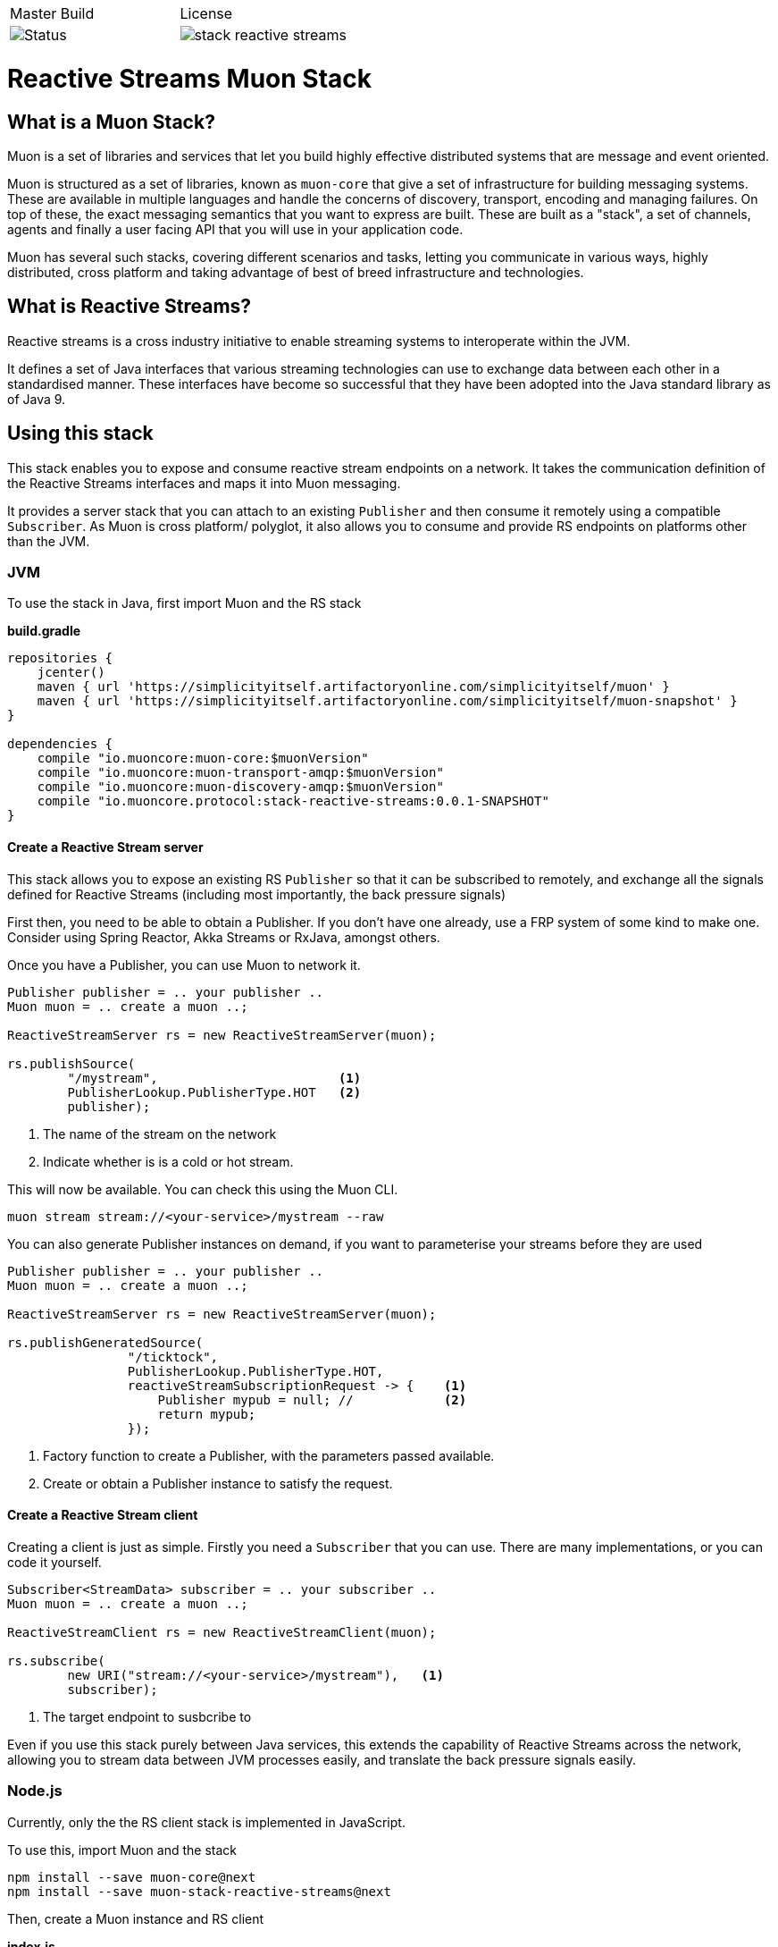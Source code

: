 |===
| Master Build | License
| image:https://img.shields.io/teamcity/http/teamcity.simplicityitself.com/e/OpenSource_MuonReleases_Libraries_StackStreamSnapshot.svg[Status]
| image:https://img.shields.io/github/license/muoncore/stack-reactive-streams.svg[]
|===


# Reactive Streams Muon Stack

## What is a Muon Stack?

Muon is a set of libraries and services that let you build highly effective distributed systems that are message and event oriented.

Muon is structured as a set of libraries, known as `muon-core` that give a set of infrastructure for building messaging systems. These are available in multiple languages and handle the concerns of discovery, transport, encoding and managing failures. On top of these, the exact messaging semantics that you want to express are built. These are built as a "stack", a set of channels, agents and finally a user facing API that you will use in your application code.

Muon has several such stacks, covering different scenarios and tasks, letting you communicate in various ways, highly distributed, cross platform and taking advantage of best of breed infrastructure and technologies.

## What is Reactive Streams?

Reactive streams is a cross industry initiative to enable streaming systems to interoperate within the JVM.

It defines a set of Java interfaces that various streaming technologies can use to exchange data between each other in a standardised manner. These interfaces have become so successful that they have been adopted into the Java standard library as of Java 9.

## Using this stack

This stack enables you to expose and consume reactive stream endpoints on a network. It takes the communication definition of the Reactive Streams interfaces and maps it into Muon messaging.

It provides a server stack that you can attach to an existing `Publisher` and then consume it remotely using a compatible `Subscriber`. As Muon is cross platform/ polyglot, it also allows you to consume and provide RS endpoints on platforms other than the JVM.

### JVM

To use the stack in Java, first import Muon and the RS stack

*build.gradle*
[source, groovy]
----
repositories {
    jcenter()
    maven { url 'https://simplicityitself.artifactoryonline.com/simplicityitself/muon' }
    maven { url 'https://simplicityitself.artifactoryonline.com/simplicityitself/muon-snapshot' }
}

dependencies {
    compile "io.muoncore:muon-core:$muonVersion"
    compile "io.muoncore:muon-transport-amqp:$muonVersion"
    compile "io.muoncore:muon-discovery-amqp:$muonVersion"
    compile "io.muoncore.protocol:stack-reactive-streams:0.0.1-SNAPSHOT"
}
----

#### Create a Reactive Stream server

This stack allows you to expose an existing RS `Publisher` so that it can be subscribed to remotely, and exchange all the signals defined for Reactive Streams (including most importantly, the back pressure signals)

First then, you need to be able to obtain a Publisher. If you don't have one already, use a FRP system of some kind to make one. Consider using Spring Reactor, Akka Streams or RxJava, amongst others.

Once you have a Publisher, you can use Muon to network it.

[source, java]
----

Publisher publisher = .. your publisher ..
Muon muon = .. create a muon ..;

ReactiveStreamServer rs = new ReactiveStreamServer(muon);

rs.publishSource(
        "/mystream",                        <1>
        PublisherLookup.PublisherType.HOT   <2>
        publisher);
----
<1> The name of the stream on the network
<2> Indicate whether is is a cold or hot stream.

This will now be available. You can check this using the Muon CLI.

```

muon stream stream://<your-service>/mystream --raw

```

You can also generate Publisher instances on demand, if you want to parameterise your streams before they
are used

[source, java]
----

Publisher publisher = .. your publisher ..
Muon muon = .. create a muon ..;

ReactiveStreamServer rs = new ReactiveStreamServer(muon);

rs.publishGeneratedSource(
                "/ticktock",
                PublisherLookup.PublisherType.HOT,
                reactiveStreamSubscriptionRequest -> {    <1>
                    Publisher mypub = null; //            <2>
                    return mypub;
                });
----
<1> Factory function to create a Publisher, with the parameters passed available.
<2> Create or obtain a Publisher instance to satisfy the request.

#### Create a Reactive Stream client

Creating a client is just as simple. Firstly you need a `Subscriber` that you can use. There are many implementations, or you can code it yourself.

[source, java]
----

Subscriber<StreamData> subscriber = .. your subscriber ..
Muon muon = .. create a muon ..;

ReactiveStreamClient rs = new ReactiveStreamClient(muon);

rs.subscribe(
        new URI("stream://<your-service>/mystream"),   <1>
        subscriber);
----
<1> The target endpoint to susbcribe to

Even if you use this stack purely between Java services, this extends the capability of Reactive Streams across the network, allowing you to stream data between JVM processes easily, and translate the back pressure signals easily.

### Node.js

Currently, only the the RS client stack is implemented in JavaScript.

To use this, import Muon and the stack

```
npm install --save muon-core@next
npm install --save muon-stack-reactive-streams@next
```

Then, create a Muon instance and RS client

*index.js*
[source, javascript]
----
var Muon = require("muon-core")

var muonurl = process.env.MUON_URL || "amqp://muon:microservices@localhost"

var muon = Muon.create("hello-world-node", muonurl);           <1>

require("muon-stack-reactive-streams").create(muon)            <2>

muon.subscribe("stream://hello-world-jvm/ticktock",{},         <3>
    function(data) {
        console.dir("Data..." + JSON.stringify(data))
    },
    function(error) {
        console.dir(error)
    },
    function() {
        logger.warn("Stream Completed")
    }
)

----
<1> Create a new Muon instance, connecting to a local AMQP broker for discovery and transport
<2> Add the reactive streams stack.
<3> Use the added `susbcribe` method to subscribe to the given endpoint.

The above API maps the various RS signals onto javascript callback functions. It internally manages back pressure signalling.

## Getting involved/ adding to this stack.

Additions and extensions to this stack are very welcome.

Particularly of interest are :-

* Added language support
* Adding the javascript server stack
* Integrate with javascript FRP libraries.

## License

All code is Copyright (c) Muon Core Ltd 2017.

Muon is Free Software, licensed under the terms of
the LGPLv3 license as included in link:LICENSE[]

Muon has a commercial-friendly license allowing private forks and closed modifications of all projects, alongside enterprise support and extended support for enterprise technologies and patterns.

This will enable you to use Muon in any situation where your legal team will not accept a Free Software license.

Please see http://muoncore.io/pro/ for more detail.  You can find the commercial license terms in COMM-LICENSE.
